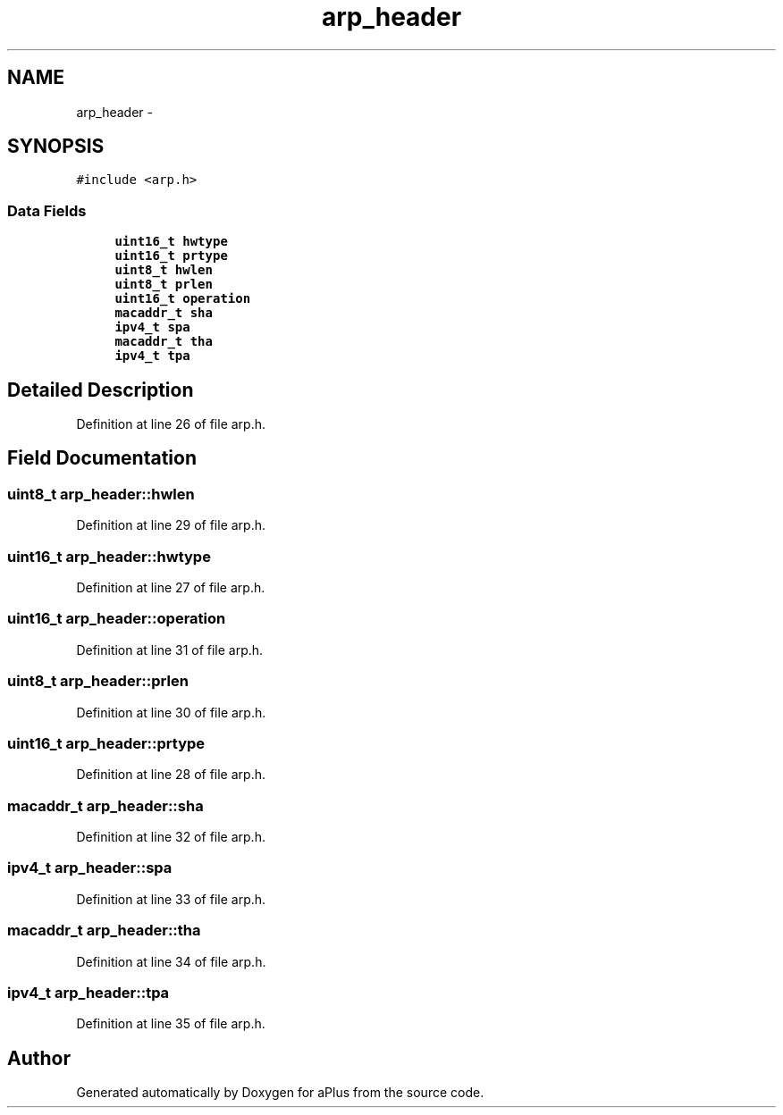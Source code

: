 .TH "arp_header" 3 "Sun Nov 9 2014" "Version 0.1" "aPlus" \" -*- nroff -*-
.ad l
.nh
.SH NAME
arp_header \- 
.SH SYNOPSIS
.br
.PP
.PP
\fC#include <arp\&.h>\fP
.SS "Data Fields"

.in +1c
.ti -1c
.RI "\fBuint16_t\fP \fBhwtype\fP"
.br
.ti -1c
.RI "\fBuint16_t\fP \fBprtype\fP"
.br
.ti -1c
.RI "\fBuint8_t\fP \fBhwlen\fP"
.br
.ti -1c
.RI "\fBuint8_t\fP \fBprlen\fP"
.br
.ti -1c
.RI "\fBuint16_t\fP \fBoperation\fP"
.br
.ti -1c
.RI "\fBmacaddr_t\fP \fBsha\fP"
.br
.ti -1c
.RI "\fBipv4_t\fP \fBspa\fP"
.br
.ti -1c
.RI "\fBmacaddr_t\fP \fBtha\fP"
.br
.ti -1c
.RI "\fBipv4_t\fP \fBtpa\fP"
.br
.in -1c
.SH "Detailed Description"
.PP 
Definition at line 26 of file arp\&.h\&.
.SH "Field Documentation"
.PP 
.SS "\fBuint8_t\fP arp_header::hwlen"

.PP
Definition at line 29 of file arp\&.h\&.
.SS "\fBuint16_t\fP arp_header::hwtype"

.PP
Definition at line 27 of file arp\&.h\&.
.SS "\fBuint16_t\fP arp_header::operation"

.PP
Definition at line 31 of file arp\&.h\&.
.SS "\fBuint8_t\fP arp_header::prlen"

.PP
Definition at line 30 of file arp\&.h\&.
.SS "\fBuint16_t\fP arp_header::prtype"

.PP
Definition at line 28 of file arp\&.h\&.
.SS "\fBmacaddr_t\fP arp_header::sha"

.PP
Definition at line 32 of file arp\&.h\&.
.SS "\fBipv4_t\fP arp_header::spa"

.PP
Definition at line 33 of file arp\&.h\&.
.SS "\fBmacaddr_t\fP arp_header::tha"

.PP
Definition at line 34 of file arp\&.h\&.
.SS "\fBipv4_t\fP arp_header::tpa"

.PP
Definition at line 35 of file arp\&.h\&.

.SH "Author"
.PP 
Generated automatically by Doxygen for aPlus from the source code\&.
